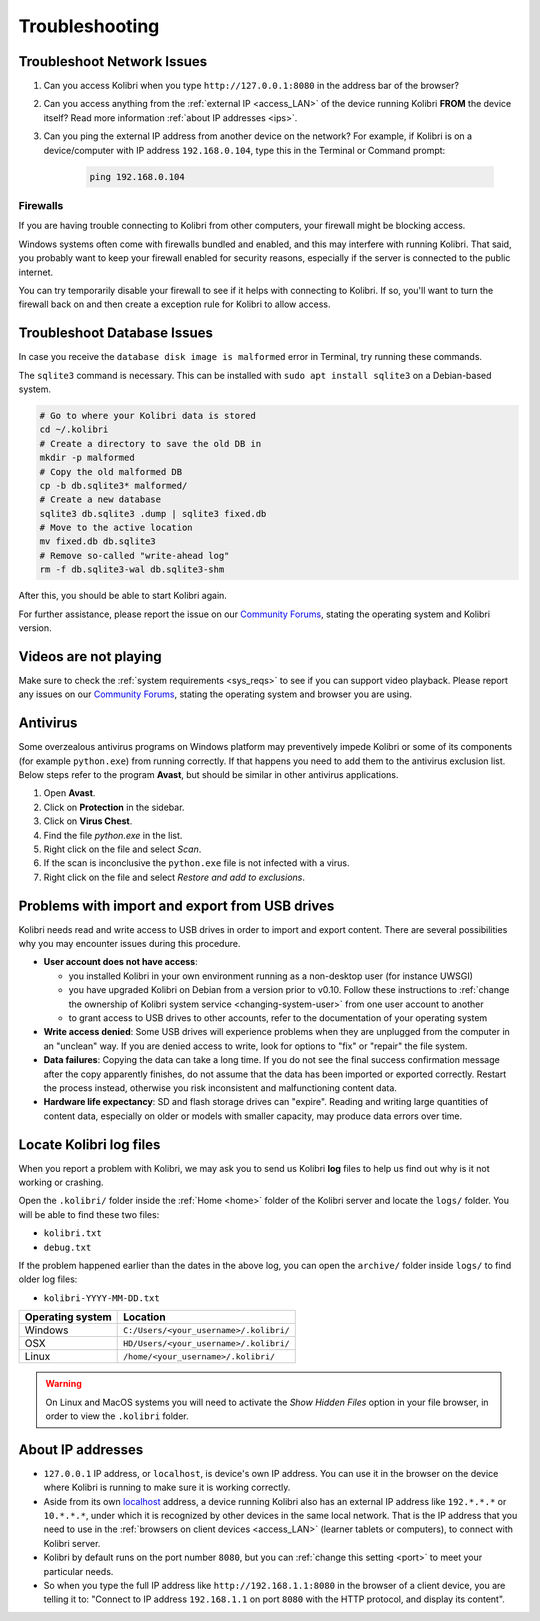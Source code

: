 .. _support:

Troubleshooting
~~~~~~~~~~~~~~~

.. _network:

Troubleshoot Network Issues
---------------------------

#. Can you access Kolibri when you type ``http://127.0.0.1:8080`` in the address bar of the browser?
#. Can you access anything from the :ref:`external IP <access_LAN>` of the device running Kolibri **FROM** the device itself? Read more information :ref:`about IP addresses <ips>`.
#. Can you ping the external IP address from another device on the network? For example, if Kolibri is on a device/computer with IP address ``192.168.0.104``, type this in the Terminal or Command prompt:

	.. code-block:: bash

	   ping 192.168.0.104


.. _firewalls:

Firewalls
*********

If you are having trouble connecting to Kolibri from other computers, your firewall might be blocking access.

Windows systems often come with firewalls bundled and enabled, and this may interfere with running Kolibri. That said, you probably want to keep your firewall enabled for security reasons, especially if the server is connected to the public internet.

You can try temporarily disable your firewall to see if it helps with connecting to Kolibri. If so, you'll want to turn the firewall back on and then create a exception rule for Kolibri to allow access.


Troubleshoot Database Issues
----------------------------

In case you receive the ``database disk image is malformed`` error in Terminal, try running these commands.

The ``sqlite3`` command is necessary. This can be installed with ``sudo apt install sqlite3`` on a Debian-based system.

.. code-block:: bash

        # Go to where your Kolibri data is stored
        cd ~/.kolibri
        # Create a directory to save the old DB in
	mkdir -p malformed
        # Copy the old malformed DB
	cp -b db.sqlite3* malformed/
        # Create a new database
	sqlite3 db.sqlite3 .dump | sqlite3 fixed.db
        # Move to the active location
	mv fixed.db db.sqlite3
        # Remove so-called "write-ahead log"
	rm -f db.sqlite3-wal db.sqlite3-shm

After this, you should be able to start Kolibri again.

For further assistance, please report the issue on our `Community Forums <https://community.learningequality.org/>`_, stating the operating system and Kolibri version.


Videos are not playing
----------------------

Make sure to check the :ref:`system requirements <sys_reqs>` to see if you can support video playback. Please report any issues on our `Community Forums <https://community.learningequality.org/>`_, stating the operating system and browser you are using.


Antivirus
---------

Some overzealous antivirus programs on Windows platform may preventively impede Kolibri or some of its components (for example ``python.exe``) from running correctly. If that happens you need to add them to the antivirus exclusion list. Below steps refer to the program **Avast**, but should be similar in other antivirus applications.

1. Open **Avast**.
2. Click on **Protection** in the sidebar.
3. Click on **Virus Chest**.
4. Find the file `python.exe` in the list.
5. Right click on the file and select *Scan*.
6. If the scan is inconclusive the ``python.exe`` file is not infected with a virus.
7. Right click on the file and select *Restore and add to exclusions*.


Problems with import and export from USB drives
-----------------------------------------------

Kolibri needs read and write access to USB drives in order to import and export content. There are several possibilities why you may encounter issues during this procedure.

* **User account does not have access**:

  - you installed Kolibri in your own environment running as a non-desktop user (for instance UWSGI)
  - you have upgraded Kolibri on Debian from a version prior to v0.10. Follow these instructions to :ref:`change the ownership of Kolibri system service <changing-system-user>` from one user account to another
  - to grant access to USB drives to other accounts, refer to the documentation of your operating system

* **Write access denied**: Some USB drives will experience problems when they are unplugged from the computer in an "unclean" way. If you are denied access to write, look for options to "fix" or "repair" the file system.

* **Data failures**: Copying the data can take a long time. If you do not see the final success confirmation message after the copy apparently finishes, do not assume that the data has been imported or exported correctly. Restart the process instead, otherwise you risk inconsistent and malfunctioning content data.

* **Hardware life expectancy**: SD and flash storage drives can "expire". Reading and writing large quantities of content data, especially on older or models with smaller capacity, may produce data errors over time.


Locate Kolibri log files
------------------------

When you report a problem with Kolibri, we may ask you to send us Kolibri **log** files to help us find out why is it not working or crashing.

Open the ``.kolibri/`` folder inside the :ref:`Home <home>` folder of the Kolibri server and locate the ``logs/`` folder. You will be able to find these two files:

* ``kolibri.txt``
* ``debug.txt``

If the problem happened earlier than the dates in the above log, you can open the ``archive/`` folder inside ``logs/`` to find older log files:

* ``kolibri-YYYY-MM-DD.txt``


.. _home:

+---------------------------+-----------------------------------------+
| **Operating system**      | **Location**                            |
+===========================+=========================================+
| Windows                   | ``C:/Users/<your_username>/.kolibri/``  |
+---------------------------+-----------------------------------------+
| OSX                       | ``HD/Users/<your_username>/.kolibri/``  |
+---------------------------+-----------------------------------------+
| Linux                     | ``/home/<your_username>/.kolibri/``     |
+---------------------------+-----------------------------------------+

.. warning:: On Linux and MacOS systems you will need to activate the *Show Hidden Files* option in your file browser, in order to view the ``.kolibri`` folder.


.. _ips:

About IP addresses
------------------

.. ``0.0.0.0`` = A special IP address on the **server** (your device running Kolibri and "serving" its content to others in the local network), which actually means "all available IP addresses". It's a kind of alias. But accessing ``0.0.0.0`` from another computer doesn't make sense and doesn't work. By default, Kolibri will serve on ``0.0.0.0``, which essentially means all IP addresses that are available on the device will render Kolibri accessible.

* ``127.0.0.1`` IP address, or ``localhost``, is device's own IP address. You can use it in the browser on the device where Kolibri is running to make sure it is working correctly.
* Aside from its own `localhost <https://en.wikipedia.org/wiki/Localhost>`_ address, a device running Kolibri also has an external IP address like ``192.*.*.*`` or ``10.*.*.*``, under which it is recognized by other devices in the same local network. That is the IP address that you need to use in the :ref:`browsers on client devices <access_LAN>` (learner tablets or computers), to connect with Kolibri server.
* Kolibri by default runs on the port number ``8080``, but you can :ref:`change this setting <port>` to meet your particular needs.
* So when you type the full IP address like ``http://192.168.1.1:8080`` in the browser of a client device, you are telling it to: "Connect to IP address ``192.168.1.1`` on port ``8080`` with the HTTP protocol, and display its content".
